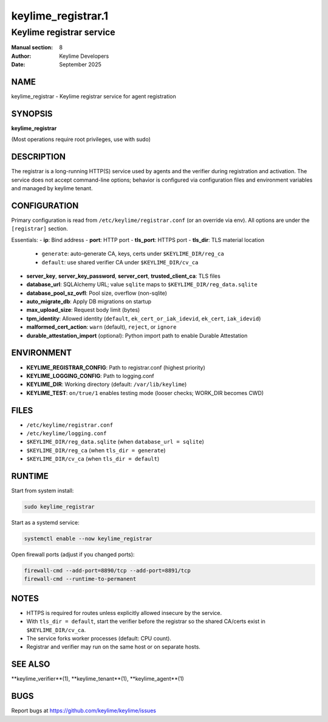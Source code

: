 =====================
keylime_registrar.1
=====================

------------------------------
Keylime registrar service
------------------------------

:Manual section: 8
:Author: Keylime Developers
:Date: September 2025

NAME
====

keylime_registrar - Keylime registrar service for agent registration

SYNOPSIS
========

**keylime_registrar**

(Most operations require root privileges, use with sudo)

DESCRIPTION
===========

The registrar is a long-running HTTP(S) service used by agents and the verifier during
registration and activation. The service does not accept command-line options; behavior is
configured via configuration files and environment variables and managed by keylime tenant.

CONFIGURATION
=============

Primary configuration is read from ``/etc/keylime/registrar.conf`` (or an override via env).
All options are under the ``[registrar]`` section.

Essentials:
- **ip**: Bind address
- **port**: HTTP port
- **tls_port**: HTTPS port
- **tls_dir**: TLS material location
  - ``generate``: auto-generate CA, keys, certs under ``$KEYLIME_DIR/reg_ca``
  - ``default``: use shared verifier CA under ``$KEYLIME_DIR/cv_ca``
- **server_key**, **server_key_password**, **server_cert**, **trusted_client_ca**: TLS files
- **database_url**: SQLAlchemy URL; value ``sqlite`` maps to ``$KEYLIME_DIR/reg_data.sqlite``
- **database_pool_sz_ovfl**: Pool size, overflow (non-sqlite)
- **auto_migrate_db**: Apply DB migrations on startup
- **max_upload_size**: Request body limit (bytes)
- **tpm_identity**: Allowed identity (``default``, ``ek_cert_or_iak_idevid``, ``ek_cert``, ``iak_idevid``)
- **malformed_cert_action**: ``warn`` (default), ``reject``, or ``ignore``
- **durable_attestation_import** (optional): Python import path to enable Durable Attestation

ENVIRONMENT
===========

- **KEYLIME_REGISTRAR_CONFIG**: Path to registrar.conf (highest priority)
- **KEYLIME_LOGGING_CONFIG**: Path to logging.conf
- **KEYLIME_DIR**: Working directory (default: ``/var/lib/keylime``)
- **KEYLIME_TEST**: ``on/true/1`` enables testing mode (looser checks; WORK_DIR becomes CWD)

FILES
=====

- ``/etc/keylime/registrar.conf``
- ``/etc/keylime/logging.conf``
- ``$KEYLIME_DIR/reg_data.sqlite`` (when ``database_url = sqlite``)
- ``$KEYLIME_DIR/reg_ca`` (when ``tls_dir = generate``)
- ``$KEYLIME_DIR/cv_ca`` (when ``tls_dir = default``)

RUNTIME
=======

Start from system install:

.. code-block:: bash

   sudo keylime_registrar

Start as a systemd service:

.. code-block:: bash

   systemctl enable --now keylime_registrar

Open firewall ports (adjust if you changed ports):

.. code-block:: bash

   firewall-cmd --add-port=8890/tcp --add-port=8891/tcp
   firewall-cmd --runtime-to-permanent

NOTES
=====

- HTTPS is required for routes unless explicitly allowed insecure by the service.
- With ``tls_dir = default``, start the verifier before the registrar so the shared CA/certs exist in ``$KEYLIME_DIR/cv_ca``.
- The service forks worker processes (default: CPU count).
- Registrar and verifier may run on the same host or on separate hosts.

SEE ALSO
========

**keylime_verifier**(1), **keylime_tenant**(1), **keylime_agent**(1)

BUGS
====

Report bugs at https://github.com/keylime/keylime/issues
